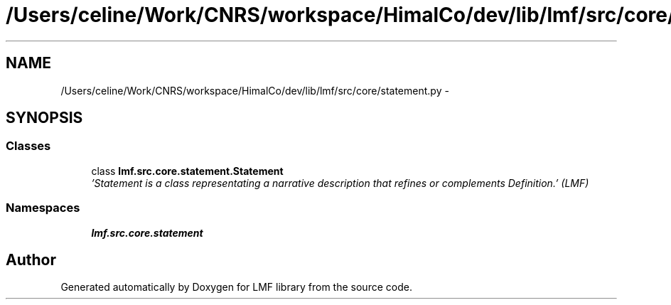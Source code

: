.TH "/Users/celine/Work/CNRS/workspace/HimalCo/dev/lib/lmf/src/core/statement.py" 3 "Fri Jul 24 2015" "LMF library" \" -*- nroff -*-
.ad l
.nh
.SH NAME
/Users/celine/Work/CNRS/workspace/HimalCo/dev/lib/lmf/src/core/statement.py \- 
.SH SYNOPSIS
.br
.PP
.SS "Classes"

.in +1c
.ti -1c
.RI "class \fBlmf\&.src\&.core\&.statement\&.Statement\fP"
.br
.RI "\fI'Statement is a class representating a narrative description that refines or complements Definition\&.' (LMF) \fP"
.in -1c
.SS "Namespaces"

.in +1c
.ti -1c
.RI " \fBlmf\&.src\&.core\&.statement\fP"
.br
.in -1c
.SH "Author"
.PP 
Generated automatically by Doxygen for LMF library from the source code\&.
